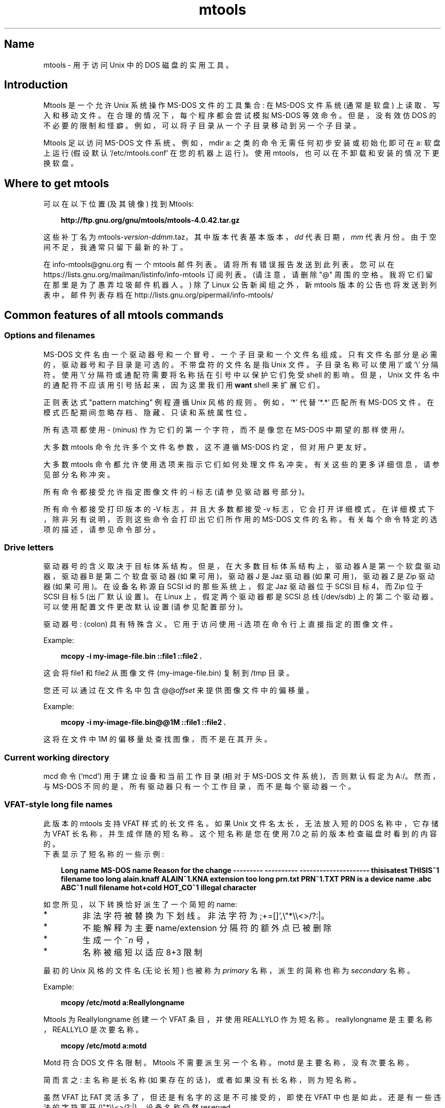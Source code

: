 .\" -*- coding: UTF-8 -*-
'\" t
.\"*******************************************************************
.\"
.\" This file was generated with po4a. Translate the source file.
.\"
.\"*******************************************************************
.TH mtools 1 22Oct22 mtools\-4.0.42 
.SH Name
mtools \- 用于访问 Unix 中的 DOS 磁盘的实用工具。
.de  TQ
.br
.ns
.TP \\$1
..

'\" t
.tr \(is'
.tr \(if`
.tr \(pd"

.PP
.SH Introduction
Mtools 是一个允许 Unix 系统操作 MS\-DOS 文件的工具集合: 在 MS\-DOS 文件系统 (通常是软盘) 上读取、写入和移动文件。
在合理的情况下，每个程序都会尝试模拟 MS\-DOS 等效命令。但是，没有效仿 DOS
的不必要的限制和怪癖。例如，可以将子目录从一个子目录移动到另一个子目录。
.PP
Mtools 足以访问 MS\-DOS 文件系统。 例如，\&\f(CWmdir a:\fP 之类的命令无需任何初步安装或初始化即可在 \&\f(CWa:\fP
软盘上运行 (假设默认 \&\&\f(CW\(if/etc/mtools.conf\(is\fP 在您的机器上运行)。 使用
mtools，也可以在不卸载和安装的情况下更换软盘。
.PP
.SH Where\ to\ get\ mtools
.PP
可以在以下位置 (及其镜像) 找到 Mtools:
 
.nf
.in +0.3i
\fBhttp://ftp.gnu.org/gnu/mtools/mtools\-4.0.42.tar.gz\fP
.fi
.in -0.3i
.PP
 
\&\fR
.PP
这些补丁名为 \&\&\f(CWmtools\-\fP\fIversion\fP\&\f(CW\-\fP\fIddmm\fP\&\f(CW.taz\fP，其中版本代表基本版本，\fIdd\fP
代表日期，\fImm\fP 代表月份。由于空间不足，我通常只留下最新的补丁。
.PP
在 info\-mtools@gnu.org 有一个 mtools 邮件列表。请将所有错误报告发送到此列表。 您可以在
https://lists.gnu.org/mailman/listinfo/info\-mtools 订阅列表。(请注意，请删除 "@"
周围的空格。我将它们留在那里是为了愚弄垃圾邮件机器人。) 除了 Linux 公告新闻组之外，新 mtools 版本的公告也将发送到列表中。
邮件列表存档在 http://lists.gnu.org/pipermail/info\-mtools/
.PP
.SH Common\ features\ of\ all\ mtools\ commands
.PP
.SS Options\ and\ filenames
MS\-DOS 文件名由一个驱动器号和一个冒号、一个子目录和一个文件名组成。只有文件名部分是必需的，驱动器号和子目录是可选的。不带盘符的文件名是指
Unix 文件。子目录名称可以使用 \&'\&\f(CW/\fP' 或 '\&\f(CW\e\fP' 分隔符。 使用 '\&\f(CW\e\fP'
分隔符或通配符需要将名称括在引号中以保护它们免受 shell 的影响。但是，Unix 文件名中的通配符不应该用引号括起来，因为这里我们用 \fBwant\fP
shell 来扩展它们。
.PP
正则表达式 "pattern matching" 例程遵循 Unix 风格的规则。 例如，`\&\f(CW*\fP' 代替 `\&\f(CW*.*\fP' 匹配所有
MS\-DOS 文件。 在模式匹配期间忽略存档、隐藏、只读和系统属性位。
.PP
所有选项都使用 \&\f(CW\-\fP (minus) 作为它们的第一个字符，而不是像您在 MS\-DOS 中期望的那样使用 \&\&\f(CW/\fP。
.PP
大多数 mtools 命令允许多个文件名参数，这不遵循 MS\-DOS 约定，但对用户更友好。
.PP
大多数 mtools 命令都允许使用选项来指示它们如何处理文件名冲突。有关这些的更多详细信息，请参见部分名称冲突。
.PP
所有命令都接受允许指定图像文件的 \&\f(CW\-i\fP 标志 (请参见驱动器号部分)。
.PP
所有命令都接受打印版本的 \&\f(CW\-V\fP 标志，并且大多数都接受 \&\f(CW\-v\fP
标志，它会打开详细模式。在详细模式下，除非另有说明，否则这些命令会打印出它们所作用的 MS\-DOS
文件的名称。有关每个命令特定的选项的描述，请参见命令部分。
.PP
.SS Drive\ letters
.PP
驱动器号的含义取决于目标体系结构。 但是，在大多数目标体系结构上，驱动器 A 是第一个软盘驱动器，驱动器 B 是第二个软盘驱动器 (如果可用)，驱动器
J 是 Jaz 驱动器 (如果可用)，驱动器 Z 是 Zip 驱动器 (如果可用)。 在设备名称源自 SCSI id 的那些系统上，假定 Jaz
驱动器位于 SCSI 目标 4，而 Zip 位于 SCSI 目标 5 (出厂默认设置)。 在 Linux 上，假定两个驱动器都是 SCSI 总线
(/dev/sdb) 上的第二个驱动器。可以使用配置文件更改默认设置 (请参见配置部分)。
.PP
驱动器号: (colon) 具有特殊含义。它用于访问使用 \&\&\f(CW\-i\fP 选项在命令行上直接指定的图像文件。
.PP
Example:
 
.nf
.in +0.3i
\fB mcopy \-i my\-image\-file.bin ::file1 ::file2 .\fP
.fi
.in -0.3i
.PP
 
\&\fR
.PP
这会将 \&\f(CWfile1\fP 和 \&\f(CWfile2\fP 从图像文件 (\&\f(CWmy\-image\-file.bin\fP) 复制到 \&\f(CW/tmp\fP
目录。
.PP
您还可以通过在文件名中包含 \&\&\f(CW@@\fP\fIoffset\fP 来提供图像文件中的偏移量。
.PP
Example:
 
.nf
.in +0.3i
\fB mcopy \-i my\-image\-file.bin@@1M ::file1 ::file2 .\fP
.fi
.in -0.3i
.PP
 
\&\fR
.PP
这将在文件中 1M 的偏移量处查找图像，而不是在其开头。
.PP
.SS Current\ working\ directory
.PP
\&\f(CWmcd\fP 命令 (\(ifmcd\(is) 用于建立设备和当前工作目录 (相对于 MS\-DOS 文件系统)，否则默认假定为
\&\f(CWA:/\fP。然而，与 MS\-DOS 不同的是，所有驱动器只有一个工作目录，而不是每个驱动器一个。
.PP
.SS VFAT\-style\ long\ file\ names
.PP
此版本的 mtools 支持 VFAT 样式的长文件名。如果 Unix
文件名太长，无法放入短的 DOS 名称中，它存储为
VFAT 长名称，并生成伴随的短名称。这个短
名称是您在使用 7.0 之前的版本检查磁盘时看到的内容
的。
 下表显示了短名称的一些示例:
.PP
 
.nf
.in +0.3i
\fBLong name       MS\-DOS name     Reason for the change \-\-\-\-\-\-\-\-\-       \-\-\-\-\-\-\-\-\-\-      \-\-\-\-\-\-\-\-\-\-\-\-\-\-\-\-\-\-\-\-\- thisisatest     THISIS~1        filename too long alain.knaff     ALAIN~1.KNA     extension too long prn.txt         PRN~1.TXT       PRN is a device name \&\&.abc            ABC~1           null filename hot+cold        HOT_CO~1        illegal character\fP
.fi
.in -0.3i
.PP
 
\&\fR
.PP
 如您所见，以下转换恰好派生了一个简短的
name:
.TP 
* \ \ 
非法字符被替换为下划线。非法字符为 \&\f(CW;+=[]',\e"*\e\e<>/?:|\fP。
.TP 
* \ \ 
不能解释为主要 name/extension 分隔符的额外点已被删除
.TP 
* \ \ 
生成一个 \&\f(CW~\fP\fIn\fP 号，
.TP 
* \ \ 
名称被缩短以适应 8+3 限制
.PP
 最初的 Unix 风格的文件名 (无论长短) 也被称为
\fIprimary\fP 名称，派生的简称也称为
\&\fIsecondary\fP 名称。
.PP
 Example:
 
.nf
.in +0.3i
\fB mcopy /etc/motd a:Reallylongname\fP
.fi
.in -0.3i
.PP
 
\&Mtools 为 Reallylongname 创建一个 VFAT 条目，并使用 REALLYLO 作为短名称。reallylongname
是主要名称，REALLYLO 是次要名称。
 
.nf
.in +0.3i
\fB mcopy /etc/motd a:motd\fP
.fi
.in -0.3i
.PP
 
\&Motd 符合 DOS 文件名限制。Mtools 不需要派生另一个名称。motd 是主要名称，没有次要名称。
.PP
 简而言之: 主名称是长名称 (如果存在的话)，或者
如果没有长名称，则为短名称。
.PP
 虽然 VFAT 比 FAT 灵活多了，但还是有名字的
这是不可接受的，即使在 VFAT 中也是如此。还是有一些违法的
字符离开 (\&\f(CW\e"*\e\e<>/?:|\fP)，设备名称仍然
reserved.
.PP
 
.nf
.in +0.3i
\fBUnix name       Long name       Reason for the change \-\-\-\-\-\-\-\-\-       \-\-\-\-\-\-\-\-\-\-      \-\-\-\-\-\-\-\-\-\-\-\-\-\-\-\-\-\-\-\-\- prn             prn\-1           PRN is a device name ab:c            ab_c\-1          illegal character\fP
.fi
.in -0.3i
.PP
 
\&\fR
.PP
 如您所见，如果一个长名称是
illegal:
.TP 
* \ \ 
非法字符替换为下划线，
.TP 
* \ \ 
生成一个 \&\f(CW\-\fP\fIn\fP 号，
.PP
.SS Name\ clashes
.PP
将文件写入磁盘时，其长名或短名可能会与已存在的文件或目录发生冲突。所有创建新目录条目的命令都可能发生这种情况，例如
\&\f(CWmcopy\fP、\&\&\f(CWmmd\fP、\&\f(CWmren\fP、\&\f(CWmmove\fP。当发生名称冲突时，mtools
会询问您应该做什么。它提供了几种选择:
.TP 
\&\&\f(CWoverwrite\fP\ 
覆盖现有文件。无法用文件覆盖目录。
.TP 
\&\&\f(CWrename\fP\ 
重命名新创建的文件。Mtools 提示输入新文件名
.TP 
\&\&\f(CWautorename\fP\ 
重命名新创建的文件。mtools 自己取名字，不提示
.TP 
\&\&\f(CWskip\fP\ 
放弃这个文件，并移动到下一个 (如果有的话)
.PP
要选择这些操作中的一个，请在提示符处键入其第一个字母。如果您使用小写字母，则该操作仅适用于此文件，如果您使用大写字母，则该操作适用于所有文件，并且不会再次提示您。
.PP
调用 mtools 时，您还可以在命令行上选择操作 (针对所有文件) :
.TP 
\&\&\f(CW\-D\ o\fP\ 
默认情况下覆盖主要名称。
.TP 
\&\&\f(CW\-D\ O\fP\ 
默认情况下覆盖辅助名称。
.TP 
\&\&\f(CW\-D\ r\fP\ 
默认重命名主要名称。
.TP 
\&\&\f(CW\-D\ R\fP\ 
默认重命名辅助名称。
.TP 
\&\&\f(CW\-D\ a\fP\ 
默认情况下自动重命名主要名称。
.TP 
\&\&\f(CW\-D\ A\fP\ 
默认情况下自动重命名辅助名称。
.TP 
\&\&\f(CW\-D\ s\fP\ 
默认情况下跳过主要名称。
.TP 
\&\&\f(CW\-D\ S\fP\ 
默认跳过辅助名称。
.TP 
\&\&\f(CW\-D\ m\fP\ 
询问用户如何处理主名称。
.TP 
\&\&\f(CW\-D\ M\fP\ 
询问用户如何处理辅助名称。
.PP
请注意，对于命令行开关，lower/upper 区分 primary/secondary 名称，而对于交互式选择，lower/upper 区分
just\-this\-time/always。
.PP
主要名称是 Windows 95 或 Windows NT 中显示的名称: 即如果存在则为长名称，否则为短名称。 次要名称是 "hidden"
名称，即如果存在长名称则为短名称。
.PP
默认情况下，如果主要名称发生冲突，则会提示用户，并且会自动重命名次要名称。
.PP
如果 Unix 目录中发生名称冲突，mtools 只会询问是覆盖该文件还是跳过它。
.PP
.SS Case\ sensitivity\ of\ the\ VFAT\ file\ system
.PP
VFAT 文件系统能够记住文件名的大小写。但是，不允许仅大小写不同的文件名在同一目录中共存。例如，如果您在 VFAT 文件系统上存储一个名为
LongFileName 的文件，mdir 会将此文件显示为 LongFileName，而不是 Longfilename。但是，如果您随后尝试将
LongFilename 添加到同一目录，则会被拒绝，因为冲突检查会忽略大小写。
.PP
VFAT 文件系统允许您在属性字节中存储文件名的大小写，如果文件名的所有字母都是相同的大小写，并且如果扩展名的所有字母也是相同的大小写。Mtools
在显示文件时使用此信息，并在复制到 Unix 目录时生成 Unix 文件名。当应用于使用 7.0 之前版本的 DOS
编写的文件时，这可能会产生意想不到的结果: 事实上，旧式文件名 map 全部大写。这与用于生成小写 Unix 文件名的旧版本 mtools 的行为不同。
.PP
.SS high\ capacity\ formats
.PP
Mtools 支持多种格式，允许在磁盘上存储比平常更多的数据。由于操作系统功能不同，并非所有操作系统都支持这些格式。Mtools
在支持的地方透明地识别这些格式。
.PP
为了格式化这些磁盘，您需要使用特定于操作系统的工具。对于 Linux，可以在 \&\&\f(CWfdutils\fP 包中的以下位置找到合适的软盘工具~:
 
.nf
.in +0.3i
\fB\&\fP\&\f(CWhttp://www.fdutils.linux.lu/.\fP
.fi
.in -0.3i
.PP
 
\&\fR
.PP
有关详细信息，请参见该软件包中包含的手册页: 使用 \&\&\f(CWsuperformat\fP 格式化除 XDF 之外的所有格式，并使用
\&\&\f(CWxdfcopy\fP 格式化 XDF。
.PP
.SS \ \ More\ sectors
.PP
在磁盘上容纳更多数据的最古老方法是使用更多扇区和更多柱面。虽然标准格式使用 80 个柱面和 18 个扇区 (在 3 1/2
高密度磁盘上)，但最多可以使用 83 个柱面 (在大多数驱动器上) 和 21 个扇区。此方法允许在 3 1/2 HD 磁盘上存储多达
1743K。然而，21 扇区磁盘的速度是标准 18 扇区磁盘的两倍，因为扇区之间的距离非常近，我们需要将它们交错放置。20 扇区格式不存在此问题。
.PP
许多 DOS 共享软件实用工具 (例如 \&\&\f(CWfdformat\fP 和 \&\f(CWvgacopy\fP)
都支持这些格式。比尔盖茨无限狂妄自大，他相信这是他发明的，并将其命名为 \&\f(CW\(ifDMF disks\(is\fP 或
\&\&\f(CW\(ifWindows formatted disks\(is\fP。但实际上，它早在几年前就已经存在了! Mtools 在
Linux、SunOS 和 DELL Unix PC 上支持这些格式。
.PP
.SS \ \ Bigger\ sectors
通过使用更大的扇区，可以超出标准 512 字节扇区所能获得的容量。这是因为扇区标题。扇区头具有相同的大小，而不管扇区中有多少数据字节。因此，我们通过使用
\&\fIfewer\fP 来节省一些空间，但扇区更大。例如，1 个 4K 扇区只占用一次头空间，而 8 个 512 字节的扇区也有 8
个头，用于相同数量的有用数据。
.PP
此方法允许在 3 1/2 HD 磁盘上存储多达 1992K。
.PP
Mtools 仅在 Linux 上支持这些格式。
.PP
.SS \ \ 2m
.PP
2m 格式最初是由 Ciriaco Garcia de Celis 发明的。它还使用比平常更大的扇区，以便在磁盘上容纳更多数据。
但是，它在第一个柱面上使用标准格式 (18 个扇区，每个扇区 512 字节)，以便使这些磁盘更容易被 DOS
处理。实际上，此方法允许您拥有标准大小的引导扇区，其中包含应如何读取磁盘其余部分的描述。
.PP
但是，这样做的缺点是第一个柱面可以容纳的数据少于其他柱面。不幸的是，DOS 只能处理每个磁道包含相同数据量的磁盘。因此 2m 通过使用 \fIshadow FAT\fP 隐藏了第一个轨道包含较少数据的事实。(通常，DOS 将 FAT 存储在两个相同的副本中，以增加安全性。XDF 只存储一个副本，但告诉 DOS
它存储两个。因此，第二个 FAT 副本占用的空间被节省了。) 这也意味着您应该 \fBnever use a 2m disk to store anything else than a DOS file system\fP。
.PP
Mtools 仅在 Linux 上支持这些格式。
.PP
.SS \ \ XDF
.PP
XDF 是 OS/2 使用的一种高容量格式。每个磁盘可以容纳 1840 K。这低于最好的 2m 格式，但它的主要优点是速度快: 每个轨道 600
毫秒。这比 21 扇区格式快，几乎与标准 18 扇区格式一样快。为了访问这些磁盘，请确保 mtools 已编译为支持 XDF，并在配置文件中为驱动器设置
\&\f(CWuse_xdf\fP 变量。请参见编译 mtools 部分和 \(ifmiscellaneous 变量
\(是，以获取有关如何执行此操作的详细信息。快速 XDF 访问仅适用于比 1.1.34 更新的 Linux 内核。
.PP
Mtools 仅在 Linux 上支持此格式。
.PP
\&\fBCaution / Attention distributors\fP: 如果 mtools 在比 1.3.34 更新的 Linux
内核上编译，它不会在旧内核上运行。但是，如果它是在较旧的内核上编译的，它仍然可以在较新的内核上运行，只是 XDF 访问速度较慢。建议发行版作者仅包含在
1.3.34 之前的内核上编译的 mtools 二进制文件，直到 2.0 发布。当 2.0 发布时，可以 (并且应该) 分发在较新内核上编译的
mtools 二进制文件。在早于 1.3.34 的内核上编译的 Mtools 二进制文件不会在任何 2.1 内核或更高版本上运行。
.PP
.SS Exit\ codes
所有 Mtools 命令在成功时返回 0，在完全失败时返回 1，或在部分失败时返回 2。 所有 Mtools
命令在继续之前都会执行一些健全性检查，以确保磁盘确实是 MS\-DOS 磁盘 (而不是 ext2 或 MINIX
磁盘)。这些检查可能会拒绝部分损坏的磁盘，否则这些磁盘可能仍然可读。要避免这些检查，请设置 MTOOLS_SKIP_CHECK
环境变量或相应的配置文件变量 (请参见全局变量部分)
.SS Bugs
没有猜测正确设备 (当支持多个磁盘容量时) 的一个不幸的副作用是设备驱动程序偶尔会出现错误消息。 这些可以安全地忽略。
.PP
脂肪检查代码在使用 2.0.7 之前的 mtools mformatted 的 1.72 Mb 磁盘上阻塞。设置环境变量
MTOOLS_FAT_COMPATIBILITY (或相应的配置文件变量，\(ifglobal 变量 \(is)) 以绕过脂肪检查。
.PP
.SH 也可以看看
floppyd_installtest mattrib mbadblocks mcd mcopy mdel mdeltree mdir mdu
mformat minfo mkmanifest mlabel mmd mmount mmove mrd mren mshortname
mshowfat mtoolstest mtype
.PP
.SH [手册页中文版]
.PP
本翻译为免费文档；阅读
.UR https://www.gnu.org/licenses/gpl-3.0.html
GNU 通用公共许可证第 3 版
.UE
或稍后的版权条款。因使用该翻译而造成的任何问题和损失完全由您承担。
.PP
该中文翻译由 wtklbm
.B <wtklbm@gmail.com>
根据个人学习需要制作。
.PP
项目地址:
.UR \fBhttps://github.com/wtklbm/manpages-chinese\fR
.ME 。
